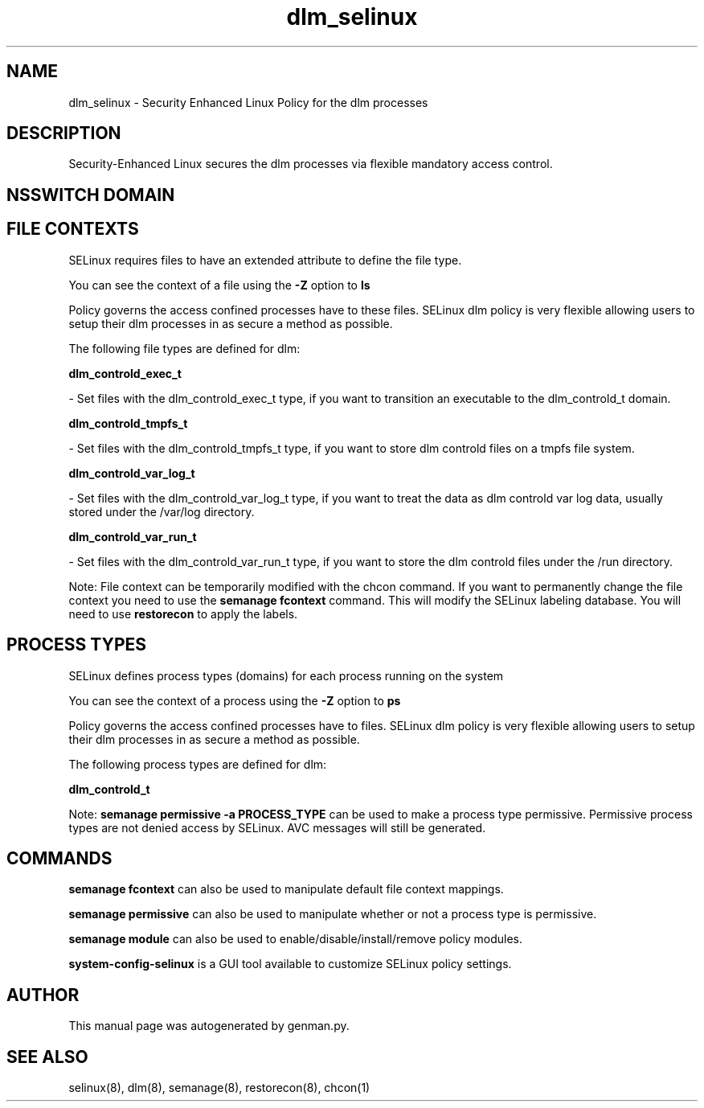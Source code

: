 .TH  "dlm_selinux"  "8"  "dlm" "dwalsh@redhat.com" "dlm SELinux Policy documentation"
.SH "NAME"
dlm_selinux \- Security Enhanced Linux Policy for the dlm processes
.SH "DESCRIPTION"

Security-Enhanced Linux secures the dlm processes via flexible mandatory access
control.  

.SH NSSWITCH DOMAIN

.SH FILE CONTEXTS
SELinux requires files to have an extended attribute to define the file type. 
.PP
You can see the context of a file using the \fB\-Z\fP option to \fBls\bP
.PP
Policy governs the access confined processes have to these files. 
SELinux dlm policy is very flexible allowing users to setup their dlm processes in as secure a method as possible.
.PP 
The following file types are defined for dlm:


.EX
.PP
.B dlm_controld_exec_t 
.EE

- Set files with the dlm_controld_exec_t type, if you want to transition an executable to the dlm_controld_t domain.


.EX
.PP
.B dlm_controld_tmpfs_t 
.EE

- Set files with the dlm_controld_tmpfs_t type, if you want to store dlm controld files on a tmpfs file system.


.EX
.PP
.B dlm_controld_var_log_t 
.EE

- Set files with the dlm_controld_var_log_t type, if you want to treat the data as dlm controld var log data, usually stored under the /var/log directory.


.EX
.PP
.B dlm_controld_var_run_t 
.EE

- Set files with the dlm_controld_var_run_t type, if you want to store the dlm controld files under the /run directory.


.PP
Note: File context can be temporarily modified with the chcon command.  If you want to permanently change the file context you need to use the 
.B semanage fcontext 
command.  This will modify the SELinux labeling database.  You will need to use
.B restorecon
to apply the labels.

.SH PROCESS TYPES
SELinux defines process types (domains) for each process running on the system
.PP
You can see the context of a process using the \fB\-Z\fP option to \fBps\bP
.PP
Policy governs the access confined processes have to files. 
SELinux dlm policy is very flexible allowing users to setup their dlm processes in as secure a method as possible.
.PP 
The following process types are defined for dlm:

.EX
.B dlm_controld_t 
.EE
.PP
Note: 
.B semanage permissive -a PROCESS_TYPE 
can be used to make a process type permissive. Permissive process types are not denied access by SELinux. AVC messages will still be generated.

.SH "COMMANDS"
.B semanage fcontext
can also be used to manipulate default file context mappings.
.PP
.B semanage permissive
can also be used to manipulate whether or not a process type is permissive.
.PP
.B semanage module
can also be used to enable/disable/install/remove policy modules.

.PP
.B system-config-selinux 
is a GUI tool available to customize SELinux policy settings.

.SH AUTHOR	
This manual page was autogenerated by genman.py.

.SH "SEE ALSO"
selinux(8), dlm(8), semanage(8), restorecon(8), chcon(1)

